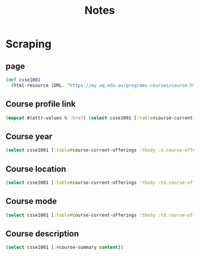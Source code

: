#+title: Notes

* Scraping
** page
#+begin_src clojure
(def csse1001
  (html-resource (URL. "https://my.uq.edu.au/programs-courses/course.html?course_code=CSSE1001")))
#+end_src
** Course profile link
#+begin_src clojure
(mapcat #(attr-values % :href) (select csse1001 [:table#course-current-offerings :tbody :td.course-offering-profile :a]))
#+end_src
** Course year
#+begin_src clojure
(select csse1001 [:table#course-current-offerings :tbody :a.course-offering-year content])
#+end_src
** Course location
#+begin_src clojure
(select csse1001 [:table#course-current-offerings :tbody :td.course-offering-location content])
#+end_src
** Course mode
#+begin_src clojure
(select csse1001 [:table#course-current-offerings :tbody :td.course-offering-mode :a content])
#+end_src
** Course description
#+begin_src clojure
(select csse1001 [:#course-summary content])
#+end_src
